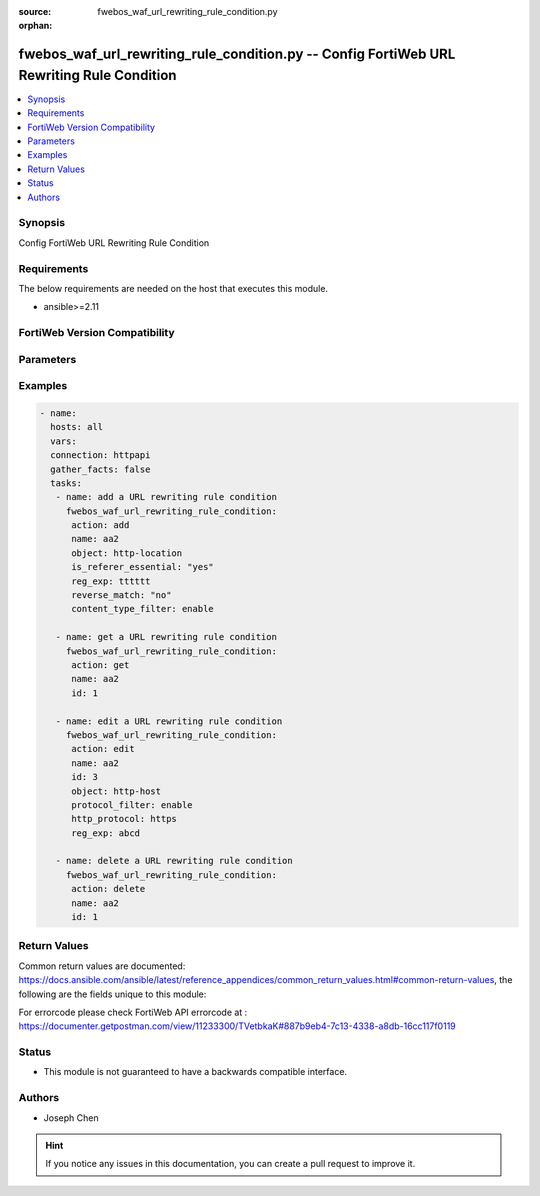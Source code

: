 :source: fwebos_waf_url_rewriting_rule_condition.py

:orphan:

.. fwebos_waf_url_rewriting_rule_condition.py:

fwebos_waf_url_rewriting_rule_condition.py -- Config FortiWeb URL Rewriting Rule Condition
++++++++++++++++++++++++++++++++++++++++++++++++++++++++++++++++++++++++++++++++++++++++++++++++++++++++++++++++++++++++++++++++++++++++++++++++

.. versionadded:: 1.0.1

.. contents::
   :local:
   :depth: 1


Synopsis
--------
Config FortiWeb URL Rewriting Rule Condition


Requirements
------------
The below requirements are needed on the host that executes this module.

- ansible>=2.11


FortiWeb Version Compatibility
------------------------------


.. raw:: html

 <br>
 <table>
 <tr>
 <td></td>
 <td><code class="docutils literal notranslate">v7.0.x </code></td>
 <td><code class="docutils literal notranslate">v7.2.x </code></td>
 <td><code class="docutils literal notranslate">v7.4.x </code></td>
 <td><code class="docutils literal notranslate">v7.6.x </code></td>
 </tr>
 <tr>
 <td>fwebos_waf_url_rewriting_rule_condition.py</td>
 <td>yes</td>
 <td>yes</td>
 <td>yes</td>
 <td>yes</td>
 </tr>
 </table>
 <p>



Parameters
----------


.. raw:: html


  <ul>
  <li><span class="li-head">body</span> Possible parameters to go in the body for the request <span class="li-required">required: True </li>
        <ul class="ul-self">
              <li><span class="li-head"> name </span> The name of rewriting rule.<span class="li-normal"> type:string 
                    maxLength:63</span></li>  
              <li><span class="li-head"> id </span> The index of rewriting rule condition.<span class="li-normal"> type:integer</span></li>     
              <li><span class="li-head"> object </span> Select which part of the HTTP request will be tested for a match.<span class="li-normal"> type:string choice:
                      http-host,
                      http-url,
                      http-location</span></li>  
              <li><span class="li-head"> reg_exp </span> A regular Expression that defines either all matching or all non-matching objects..<span class="li-normal"> type:string 
                    maxLength:255</span></li>   
              <li><span class="li-head"> protocol_filter </span> Protocol Filter.<span class="li-normal"> type:string choice:
                      enable,
                      disable,</span></li>  
              <li><span class="li-head"> http_protocol </span> Select which protocol will match this condition, either HTTP or HTTPS..<span class="li-normal"> type:string choice:
                      http,
                      https,</span></li> 
              <li><span class="li-head"> reverse_match </span> Indicate how to use Regular Expression when determining whether or not this URL rewriting condition is met.<span class="li-normal"> type:string choice:
                      "yes" (Object does not match the regular expression),
                      "no" (Object matches the regular expressionn)</span></li>                                           
        <li><span class="li-head">mkey</span> If present, objects will be filtered on property with this name <span class="li-normal"> type:string </span></li><li><span class="li-head">vdom</span> Specify the Virtual Domain(s) from which results are returned or changes are applied to. If this parameter is not provided, the management VDOM will be used. If the admin does not have access to the VDOM, a permission error will be returned. The URL parameter is one of: vdom=root (Single VDOM) vdom=vdom1,vdom2 (Multiple VDOMs) vdom=* (All VDOMs)   <span class="li-normal"> type:array </span></li><li><span class="li-head">clone_mkey</span> Use *clone_mkey* to specify the ID for the new resource to be cloned.  If *clone_mkey* is set, *mkey* must be provided which is cloned from.   <span class="li-normal"> type:string </span></li>
  </ul>

Examples
--------
.. code-block:: yaml+jinja

 - name:
   hosts: all
   vars:
   connection: httpapi
   gather_facts: false
   tasks:
    - name: add a URL rewriting rule condition
      fwebos_waf_url_rewriting_rule_condition:
       action: add 
       name: aa2
       object: http-location
       is_referer_essential: "yes"
       reg_exp: tttttt
       reverse_match: "no"
       content_type_filter: enable
       
    - name: get a URL rewriting rule condition
      fwebos_waf_url_rewriting_rule_condition:
       action: get 
       name: aa2
       id: 1

    - name: edit a URL rewriting rule condition
      fwebos_waf_url_rewriting_rule_condition:
       action: edit 
       name: aa2
       id: 3
       object: http-host
       protocol_filter: enable
       http_protocol: https
       reg_exp: abcd

    - name: delete a URL rewriting rule condition
      fwebos_waf_url_rewriting_rule_condition:
       action: delete 
       name: aa2
       id: 1

Return Values
-------------
Common return values are documented: https://docs.ansible.com/ansible/latest/reference_appendices/common_return_values.html#common-return-values, the following are the fields unique to this module:

.. raw:: html

    <ul><li><span class="li-return"> 200 </span> : OK: Request returns successful</li>
      <li><span class="li-return"> 400 </span> : Bad Request: Request cannot be processed by the API</li>
      <li><span class="li-return"> 401 </span> : Not Authorized: Request without successful login session</li>
      <li><span class="li-return"> 403 </span> : Forbidden: Request is missing CSRF token or administrator is missing access profile permissions.</li>
      <li><span class="li-return"> 404 </span> : Resource Not Found: Unable to find the specified resource.</li>
      <li><span class="li-return"> 405 </span> : Method Not Allowed: Specified HTTP method is not allowed for this resource. </li>
      <li><span class="li-return"> 413 </span> : Request Entity Too Large: Request cannot be processed due to large entity </li>
      <li><span class="li-return"> 424 </span> : Failed Dependency: Fail dependency can be duplicate resource, missing required parameter, missing required attribute, invalid attribute value</li>
      <li><span class="li-return"> 429 </span> : Access temporarily blocked: Maximum failed authentications reached. The offended source is temporarily blocked for certain amount of time.</li>
      <li><span class="li-return"> 500 </span> : Internal Server Error: Internal error when processing the request </li>
      
    </ul>

For errorcode please check FortiWeb API errorcode at : https://documenter.getpostman.com/view/11233300/TVetbkaK#887b9eb4-7c13-4338-a8db-16cc117f0119

Status
------

- This module is not guaranteed to have a backwards compatible interface.


Authors
-------

- Joseph Chen

.. hint::
	If you notice any issues in this documentation, you can create a pull request to improve it.